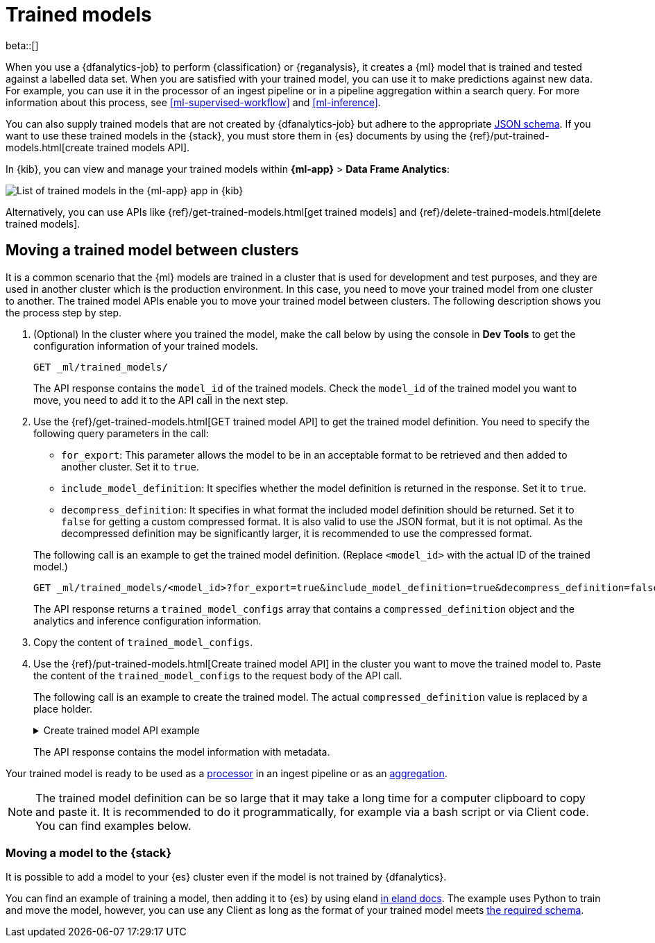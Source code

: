 [role="xpack"]
[[ml-trained-models]]
= Trained models

beta::[]

When you use a {dfanalytics-job} to perform {classification} or {reganalysis},
it creates a {ml} model that is trained and tested against a labelled data set.
When you are satisfied with your trained model, you can use it to make
predictions against new data. For example, you can use it in the processor of
an ingest pipeline or in a pipeline aggregation within a search query. For more
information about this process, see <<ml-supervised-workflow>> and
<<ml-inference>>.

You can also supply trained models that are not created by {dfanalytics-job} but
adhere to the appropriate 
https://github.com/elastic/ml-json-schemas[JSON schema]. If you want to use 
these trained models in the {stack}, you must store them in {es} documents by 
using the {ref}/put-trained-models.html[create trained models API].

In {kib}, you can view and manage your trained models within *{ml-app}* > *Data 
Frame Analytics*:

[role="screenshot"]
image::images/trained-model-management.png["List of trained models in the {ml-app} app in {kib}"]

Alternatively, you can use APIs like 
{ref}/get-trained-models.html[get trained models] and
{ref}/delete-trained-models.html[delete trained models].


[discrete]
[[move-between-clusters]]
== Moving a trained model between clusters

It is a common scenario that the {ml} models are trained in a cluster that is 
used for development and test purposes, and they are used in another cluster 
which is the production environment. In this case, you need to move your trained 
model from one cluster to another. The trained model APIs enable you to move 
your trained model between clusters. The following description shows you the 
process step by step.

1. (Optional) In the cluster where you trained the model, make the call below by 
using the console in **Dev Tools** to get the configuration information of your 
trained models.
+
--

[source,console]
--------------------------------------------------
GET _ml/trained_models/
--------------------------------------------------
// TEST[skip:setup kibana sample data]

The API response contains the `model_id` of the trained models. Check the 
`model_id` of the trained model you want to move, you need to add it to the API 
call in the next step.
--

2. Use the {ref}/get-trained-models.html[GET trained model API] to get the 
trained model definition. You need to specify the following query parameters in 
the call:
+
--
* `for_export`: This parameter allows the model to be in an acceptable format to 
be retrieved and then added to another cluster. Set it to `true`.

* `include_model_definition`: It specifies whether the model definition is 
returned in the response. Set it to `true`.

* `decompress_definition`: It specifies in what format the included model 
definition should be returned. Set it to `false` for getting a custom compressed 
format. It is also valid to use the JSON format, but it is not optimal. As the 
decompressed definition may be significantly larger, it is recommended to use 
the compressed format.
   
The following call is an example to get the trained model definition. (Replace 
`<model_id>` with the actual ID of the trained model.)

[source,console]
--------------------------------------------------
GET _ml/trained_models/<model_id>?for_export=true&include_model_definition=true&decompress_definition=false
--------------------------------------------------
// TEST[skip:setup kibana sample data]

The API response returns a `trained_model_configs` array that contains a 
`compressed_definition` object and the analytics and inference configuration 
information.
--

3. Copy the content of `trained_model_configs`.

4. Use the {ref}/put-trained-models.html[Create trained model API] in the 
cluster you want to move the trained model to. Paste the content of the 
`trained_model_configs` to the request body of the API call.
+
--
The following call is an example to create the trained model. The actual 
`compressed_definition` value is replaced by a place holder.

.Create trained model API example
[%collapsible]
====
[source,console]
--------------------------------------------------
PUT _ml/trained_models/<my_model_id>
{
   "compressed_definition":"<definition value of the trained model>",
   "tags":[
      "reg-trained-model"
   ],
   "metadata":{
      "analytics_config":{
         "max_num_threads":1,
         "model_memory_limit":"25mb",
         "create_time":1604579862340,
         "allow_lazy_start":false,
         "description":"",
         "analyzed_fields":{
            "excludes":[
            ],
            "includes":[
               "AvgTicketPrice",
               "Carrier",
               "Dest",
               "DestCityName",
               "DestCountry",
               "DestWeather",
               "DistanceKilometers",
               "DistanceMiles",
               "FlightDelay",
               "FlightDelayMin",
               "FlightTimeHour",
               "FlightTimeMin",
               "Origin",
               "OriginCityName",
               "OriginCountry",
               "OriginWeather",
               "dayOfWeek"
            ]
         },
         "id":"reg-trained-model",
         "source":{
            "query":{
               "match_all":{
               }
            },
            "index":[
               "kibana_sample_data_flights"
            ]
         },
         "dest":{
            "index":"reg-trained-model-ind",
            "results_field":"ml"
         },
         "analysis":{
            "regression":{
               "randomize_seed":-5746203410061298773,
               "dependent_variable":"FlightDelayMin",
               "training_percent":10.0,
               "loss_function":"mse",
               "num_top_feature_importance_values":0,
               "prediction_field_name":"FlightDelayMin_prediction"
            }
         },
         "version":"7.9.0"
      }
   },
   "input":{
      "field_names":[
        "AvgTicketPrice",
        "Carrier",
        "Dest",
        "DestCityName",
        "DestCountry",
        "DestWeather",
        "DistanceKilometers",
        "DistanceMiles",
        "FlightDelay",
        "FlightDelayMin",
        "FlightTimeHour",
        "FlightTimeMin",
        "Origin",
        "OriginCityName",
        "OriginCountry",
        "OriginWeather",
        "dayOfWeek"
      ]
   },
   "inference_config":{
      "regression":{
         "results_field":"FlightDelayMin_prediction",
         "num_top_feature_importance_values":0
      }
   }
}
--------------------------------------------------
// TEST[skip:setup kibana sample data]
====

The API response contains the model information with metadata.
--

Your trained model is ready to be used as a <<ml-inference-processor,processor>> 
in an ingest pipeline or as an <<ml-inference-aggregation,aggregation>>.

[NOTE]
--
The trained model definition can be so large that it may take a long time for a 
computer clipboard to copy and paste it. It is recommended to do it 
programmatically, for example via a bash script or via Client code. You can find 
examples below.
--

// Bash and Python examples

[discrete]
[[move-trained-model-to-es]]
=== Moving a model to the {stack}

It is possible to add a model to your {es} cluster even if the model is not 
trained by {dfanalytics}.

You can find an example of training a model, then adding it to {es} by using 
eland 
https://eland.readthedocs.io/en/latest/examples/introduction_to_eland_webinar.html#Machine-Learning-Demo[in eland docs].
The example uses Python to train and move the model, however, you can use any 
Client as long as the format of your trained model meets 
https://github.com/elastic/ml-json-schemas[the required schema].

////
This blog post is a step by step description of how to create a random forest 
classifier {ml} model outside of {es} by using Python, load it into {es}, then 
operationalize it with ingest pipelines.
////
